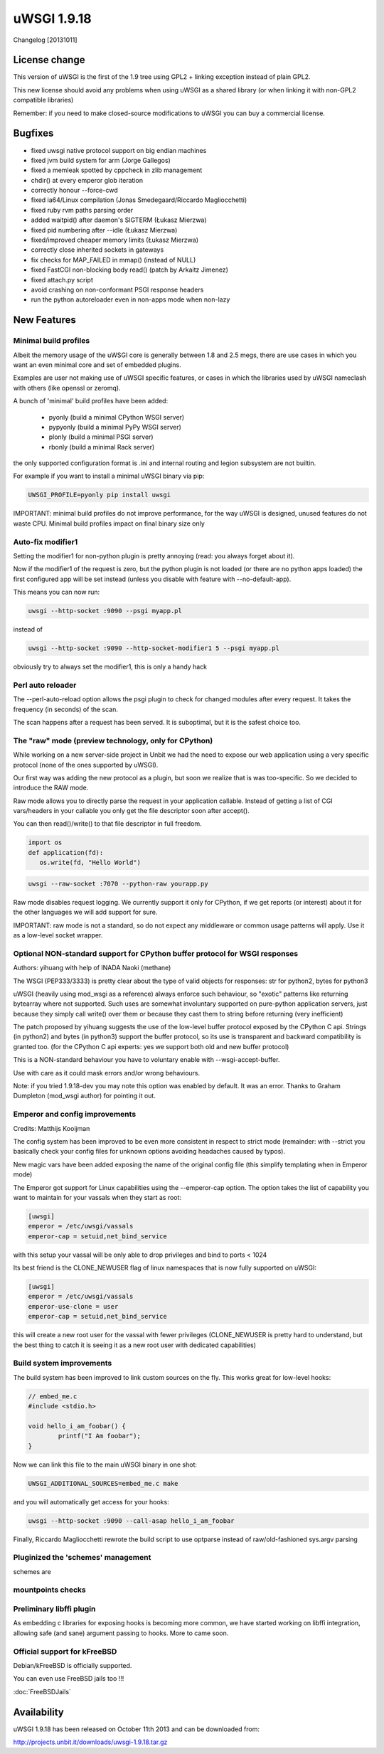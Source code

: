 uWSGI 1.9.18
============

Changelog [20131011]

License change
**************

This version of uWSGI is the first of the 1.9 tree using GPL2 + linking exception instead of plain GPL2.

This new license should avoid any problems when using uWSGI as a shared library (or when linking it with non-GPL2 compatible libraries)

Remember: if you need to make closed-source modifications to uWSGI you can buy a commercial license.

Bugfixes
********

- fixed uwsgi native protocol support on big endian machines
- fixed jvm build system for arm (Jorge Gallegos)
- fixed a memleak spotted by cppcheck in zlib management
- chdir() at every emperor glob iteration
- correctly honour --force-cwd
- fixed ia64/Linux compilation (Jonas Smedegaard/Riccardo Magliocchetti)
- fixed ruby rvm paths parsing order
- added waitpid() after daemon's SIGTERM (Łukasz Mierzwa)
- fixed pid numbering after --idle (Łukasz Mierzwa)
- fixed/improved cheaper memory limits (Łukasz Mierzwa)
- correctly close inherited sockets in gateways
- fix checks for MAP_FAILED in mmap() (instead of NULL)
- fixed FastCGI non-blocking body read() (patch by Arkaitz Jimenez)
- fixed attach.py script
- avoid crashing on non-conformant PSGI response headers
- run the python autoreloader even in non-apps mode when non-lazy

New Features
************

Minimal build profiles
^^^^^^^^^^^^^^^^^^^^^^

Albeit the memory usage of the uWSGI core is generally between 1.8 and 2.5 megs, there are use cases in which you want an even minimal
core and set of embedded plugins.

Examples are user not making use of uWSGI specific features, or cases in which the libraries used by uWSGI nameclash with others (like openssl or zeromq).

A bunch of 'minimal' build profiles have been added:

 * pyonly (build a minimal CPython WSGI server)
 * pypyonly (build a minimal PyPy WSGI server)
 * plonly (build a minimal PSGI server)
 * rbonly (build a minimal Rack server)
 
the only supported configuration format is .ini and internal routing and legion subsystem are not builtin.

For example if you want to install a minimal uWSGI binary via pip:

.. code-block:: sh

   UWSGI_PROFILE=pyonly pip install uwsgi
   
IMPORTANT: minimal build profiles do not improve performance, for the way uWSGI is designed, unused features do not waste CPU. Minimal build profiles impact on final binary size only
   
Auto-fix modifier1
^^^^^^^^^^^^^^^^^^

Setting the modifier1 for non-python plugin is pretty annoying (read: you always forget about it).

Now if the modifier1 of the request is zero, but the python plugin is not loaded (or there are no python apps loaded) the first configured app
will be set instead (unless you disable with feature with --no-default-app).

This means you can now run:

.. code-block:: sh

   uwsgi --http-socket :9090 --psgi myapp.pl
   
instead of

.. code-block:: sh

   uwsgi --http-socket :9090 --http-socket-modifier1 5 --psgi myapp.pl

obviously try to always set the modifier1, this is only a handy hack

Perl auto reloader
^^^^^^^^^^^^^^^^^^

The --perl-auto-reload option allows the psgi plugin to check for changed modules after every request. It takes the frequency (in seconds) of the scan.

The scan happens after a request has been served. It is suboptimal, but it is the safest choice too.

The "raw" mode (preview technology, only for CPython)
^^^^^^^^^^^^^^^^^^^^^^^^^^^^^^^^^^^^^^^^^^^^^^^^^^^^^

While working on a new server-side project in Unbit we had the need to expose our web application using a very specific protocol (none of the ones supported by uWSGI).

Our first way was adding the new protocol as a plugin, but soon we realize that is was too-specific. So we decided to introduce the RAW mode.

Raw mode allows you to directly parse the request in your application callable. Instead of getting a list of CGI vars/headers in your callable
you only get the file descriptor soon after accept().

You can then read()/write() to that file descriptor in full freedom.

.. code-block:: python

   import os
   def application(fd):
      os.write(fd, "Hello World")
      
.. code-block:: sh

   uwsgi --raw-socket :7070 --python-raw yourapp.py

Raw mode disables request logging. We currently support it only for CPython, if we get reports (or interest) about it for the other languages we will add
support for sure.

IMPORTANT: raw mode is not a standard, so do not expect any middleware or common usage patterns will apply. Use it as a low-level socket wrapper. 



Optional NON-standard support for CPython buffer protocol for WSGI responses
^^^^^^^^^^^^^^^^^^^^^^^^^^^^^^^^^^^^^^^^^^^^^^^^^^^^^^^^^^^^^^^^^^^^^^^^^^^^

Authors: yihuang with help of INADA Naoki (methane)

The WSGI (PEP333/3333) is pretty clear about the type of valid objects for responses: str for python2, bytes for python3

uWSGI (heavily using mod_wsgi as a reference) always enforce such behaviour, so "exotic" patterns like returning bytearray
where not supported. Such uses are somewhat involuntary supported on pure-python application servers, just because they simply call write() over them or because they cast them to string
before returning (very inefficient)

The patch proposed by yihuang suggests the use of the low-level buffer protocol exposed by the CPython C api. Strings (in python2) and bytes (in python3) support the buffer protocol, so its use is transparent
and backward compatibility is granted too. (for the CPython C api experts: yes we support both old and new buffer protocol)

This is a NON-standard behaviour you have to voluntary enable with --wsgi-accept-buffer.

Use with care as it could mask errors and/or wrong behaviours.

Note: if you tried 1.9.18-dev you may note this option was enabled by default. It was an error. Thanks to Graham Dumpleton (mod_wsgi author) for pointing it out.

Emperor and config improvements
^^^^^^^^^^^^^^^^^^^^^^^^^^^^^^^

Credits: Matthijs Kooijman

The config system has been improved to be even more consistent in respect to strict mode (remainder: with --strict you basically check your config files for unknown options
avoiding headaches caused by typos).

New magic vars have been added exposing the name of the original config file (this simplify templating when in Emperor mode)

The Emperor got support for Linux capabilities using the --emperor-cap option. The option takes the list of capability you want to maintain
for your vassals when they start as root:

.. code-block:: ini

   [uwsgi]
   emperor = /etc/uwsgi/vassals
   emperor-cap = setuid,net_bind_service
   
with this setup your vassal will be only able to drop privileges and bind to ports < 1024

Its best friend is the CLONE_NEWUSER flag of linux namespaces that is now fully supported on uWSGI:

.. code-block:: ini

   [uwsgi]
   emperor = /etc/uwsgi/vassals
   emperor-use-clone = user
   emperor-cap = setuid,net_bind_service
   
this will create a new root user for the vassal with fewer privileges (CLONE_NEWUSER is pretty hard to understand, but the best thing
to catch it is seeing it as a new root user with dedicated capabilities)

Build system improvements
^^^^^^^^^^^^^^^^^^^^^^^^^

The build system has been improved to link custom sources on the fly. This works great for low-level hooks:

.. code-block:: c

   // embed_me.c
   #include <stdio.h>
   
   void hello_i_am_foobar() {
           printf("I Am foobar");
   }

Now we can link this file to the main uWSGI binary in one shot:


.. code-block:: sh

   UWSGI_ADDITIONAL_SOURCES=embed_me.c make

and you will automatically get access for your hooks:

.. code-block:: sh

   uwsgi --http-socket :9090 --call-asap hello_i_am_foobar
   
Finally, Riccardo Magliocchetti rewrote the build script to use optparse instead of raw/old-fashioned sys.argv parsing


Pluginized the 'schemes' management
^^^^^^^^^^^^^^^^^^^^^^^^^^^^^^^^^^^

schemes are 

mountpoints checks
^^^^^^^^^^^^^^^^^^

Preliminary libffi plugin
^^^^^^^^^^^^^^^^^^^^^^^^^

As embedding c libraries for exposing hooks is becoming more common, we have started working on libffi integration, allowing
safe (and sane) argument passing to hooks. More to came soon.

Official support for kFreeBSD
^^^^^^^^^^^^^^^^^^^^^^^^^^^^^

Debian/kFreeBSD is officially supported.

You can even use FreeBSD jails too !!!

:doc:`FreeBSDJails`

Availability
************

uWSGI 1.9.18 has been released on October 11th 2013 and can be downloaded from:

http://projects.unbit.it/downloads/uwsgi-1.9.18.tar.gz
